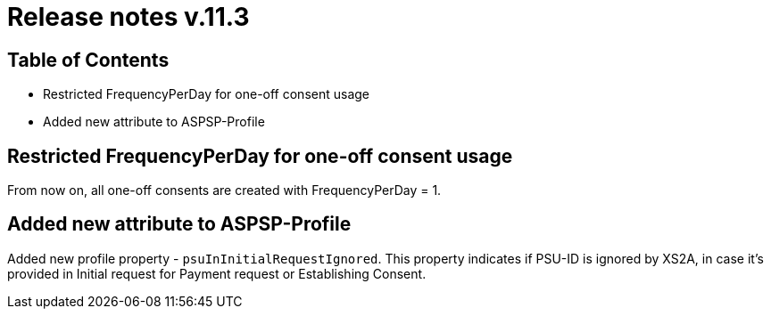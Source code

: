= Release notes v.11.3

== Table of Contents

* Restricted FrequencyPerDay for one-off consent usage
* Added new attribute to ASPSP-Profile

== Restricted FrequencyPerDay for one-off consent usage

From now on, all one-off consents are created with FrequencyPerDay = 1.

== Added new attribute to ASPSP-Profile

Added new profile property - `psuInInitialRequestIgnored`. This property indicates if PSU-ID is ignored by XS2A,
in case it's provided in Initial request for Payment request or Establishing Consent.
